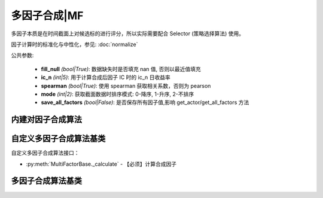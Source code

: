 .. py:currentmodule:: hikyuu.trade_sys
.. highlight:: python

多因子合成|MF
==============

多因子本质是在时间截面上对候选标的进行评分，所以实际需要配合 Selector (策略选择算法) 使用。

因子计算时的标准化与中性化，参见: :doc:`normalize`

公共参数:

    * **fill_null** *(bool|True)*: 数据缺失时是否填充 nan 值, 否则以最近值填充
    * **ic_n** *(int|5)*: 用于计算合成后因子 IC 时的 ic_n 日收益率
    * **spearman** *(bool|True)*: 使用 spearman 获取相关系数，否则为 pearson
    * **mode** *(int|2)*: 获取截面数据时排序模式: 0-降序, 1-升序, 2-不排序
    * **save_all_factors** *(bool|False)*: 是否保存所有因子值,影响 get_actor/get_all_factors 方法


内建对因子合成算法
--------------------------------

.. py:function:: MF_Weight(inds, weights, stks, query, ref_stk[, ic_n=5, spearman=True])

    按指定权重合成因子 = ind1 * weight1 + ind2 * weight2 + ... + indn * weightn

    :param sequense(Indicator) inds: 原始因子列表
    :param sequense(float) weights: 权重列表(需和 inds 等长)
    :param sequense(stock) stks: 计算证券列表
    :param Query query: 日期范围
    :param Stock ref_stk: 参考证券 (未指定时，默认为 sh000300 沪深300)
    :param int ic_n: 默认 IC 对应的 N 日收益率
    :param bool spearman: 默认使用 spearman 计算相关系数，否则为 pearson
    :param int mode: 获取截面数据时排序模式: 0-降序, 1-升序, 2-不排序
    :param bool save_all_factors: 是否保存所有因子值,影响 get_actor/get_all_factors 方法    
    :rtype: MultiFactorBase


.. py:function:: MF_EqualWeight(inds, stks, query, ref_stk[, ic_n=5, spearman=True])

    等权重合成因子

    :param sequense(Indicator) inds: 原始因子列表
    :param sequense(stock) stks: 计算证券列表
    :param Query query: 日期范围
    :param Stock ref_stk: 参考证券
    :param int ic_n: 默认 IC 对应的 N 日收益率
    :param bool spearman: 默认使用 spearman 计算相关系数，否则为 pearson
    :param int mode: 获取截面数据时排序模式: 0-降序, 1-升序, 2-不排序
    :param bool save_all_factors: 是否保存所有因子值,影响 get_actor/get_all_factors 方法    
    :rtype: MultiFactorBase


.. py:function:: MF_ICWeight(inds, stks, query, ref_stk[, ic_n=5, ic_rolling_n=120, spearman=True])

    滚动IC权重合成因子

    :param sequense(Indicator) inds: 原始因子列表
    :param sequense(stock) stks: 计算证券列表
    :param Query query: 日期范围
    :param Stock ref_stk: 参考证券
    :param int ic_n: 默认 IC 对应的 N 日收益率
    :param int ic_rolling_n: IC 滚动周期
    :param bool spearman: 默认使用 spearman 计算相关系数，否则为 pearson
    :param int mode: 获取截面数据时排序模式: 0-降序, 1-升序, 2-不排序
    :param bool save_all_factors: 是否保存所有因子值,影响 get_actor/get_all_factors 方法    
    :rtype: MultiFactorBase


.. py:function:: MF_ICIRWeight(inds, stks, query, ref_stk[, ic_n=5, ic_rolling_n=120, spearman=True])

    滚动ICIR权重合成因子

    :param sequense(Indicator) inds: 原始因子列表
    :param sequense(stock) stks: 计算证券列表
    :param Query query: 日期范围
    :param Stock ref_stk: 参考证券
    :param int ic_n: 默认 IC 对应的 N 日收益率
    :param int ic_rolling_n: IC 滚动周期
    :param bool spearman: 默认使用 spearman 计算相关系数，否则为 pearson
    :param int mode: 获取截面数据时排序模式: 0-降序, 1-升序, 2-不排序
    :param bool save_all_factors: 是否保存所有因子值,影响 get_actor/get_all_factors 方法    
    :rtype: MultiFactorBase


自定义多因子合成算法基类
--------------------------------------

自定义多因子合成算法接口：

* :py:meth:`MultiFactorBase._calculate` - 【必须】计算合成因子


多因子合成算法基类
---------------------------------------

.. py:class:: MultiFactorBase

    多因子合成基类
    
    .. py:attribute:: name 名称
    .. py:attribute:: query 查询条件

    .. py:method:: __init__(self)
    
        初始化构造函数
        
        :param str name: 名称
        
    .. py:method:: get_param(self, name)

        获取指定的参数
    
        :param str name: 参数名称
        :return: 参数值
        :raises out_of_range: 无此参数
        
    .. py:method:: set_param(self, name, value)
    
        设置参数
        
        :param str name: 参数名称
        :param value: 参数值
        :type value: int | bool | float | string
        :raises logic_error: Unsupported type! 不支持的参数类型        

    .. py:method:: clone(self)
    
        克隆操作 

    .. py:method:: get_ref_stock(self)

        获取参考证券

    .. py:method:: set_ref_stock(self, ref_stk)

        重新设置参考证券

        :param Stock ref_stk: 新指定的参考证券

    .. py:method:: get_stock_list(self)

        获取创建时指定的证券列表

    .. py:method:: set_stock_list(self, stks)

        重新指定证券列表

        :param list stks: 指定的证券列表

    .. py:method:: get_stock_list_num(self)

        获取创建时指定的证券列表中证券数量

    .. py:method:: get_datetime_list(self)

        获取参考日期列表（由参考证券通过查询条件获得）

    .. py:method:: get_ref_indicators(self)

        获取创建时输入的原始因子列表

    .. py::method:: set_ref_indicators(self, inds)

        重新设置原始因子列表

        :param list Indicator: 原始因子列表

    .. py:method:: get_factor(self, stock)

        获取指定证券合成后的新因子, 仅在 save_all_factors=True 时有效

        :param Stock stock: 指定证券

    .. py:method:: get_all_factors(self)

        获取所有证券合成后的因子列表, 仅在 save_all_factors=True 时有效

        :return: [factor1, factor2, ...] 顺序与参考证券顺序相同

    .. py:method:: get_ic(self[, ndays=0])

        获取合成因子的IC, 长度与参考日期同

        ndays 对于使用 IC/ICIR 加权的新因子，最好保持好 ic_n 一致，
        但对于等权计算的新因子，不一定非要使用 ic_n 计算。
        所以，ndays 增加了一个特殊值 0, 表示直接使用 ic_n 参数计算 IC
     
        :param int ndays: ic 的 ndays 日收益率
        :rtype: Indicator

    .. py:method:: get_icir(self, ir_n[, ic_n=0])

        获取合成因子的 ICIR

        :param int ir_n: 计算 IR 的 n 窗口
        :param int ic_n: 计算 IC 的 n 窗口 (同 get_ic 中的 ndays)

    .. py:method:: get_score(self, date[, start=0, end=Null])

        获取指定日期截面的所有因子值，已经降序排列，相当于各证券日期截面评分。

        :param Datetime date: 指定日期
        :param int start: 取当日排名开始
        :param int end: 取当日排名结束(不包含本身)
        :rtype: ScoreRecordList

    .. py:method:: get_all_scores(self)

        获取所有日期的所有评分，长度与参考日期相同

        :return: 每日 ScoreRecordList 结果的 list


    .. py:method:: set_normalize(self, norm)

        设置标准化或归一化方法（影响全部因子）

    
    .. py:method:: add_special_normalize(self, name[, norm=None, category="", style_inds=[]])
        
        对指定名称的指标应用特定的标准化/归一化、行业中性化、风格因子中性化操作。标准化操作、行业中性化、风格因子中性化彼此无关，可同时指定也可分开指定。

        :param str name: 特殊归一化方法名称
        :param Normalize norm: 特殊归一化方法
        :param str category: 行业中性化时，指定板块类别
        :param list[Indicator] style_inds: 用于中性化的风格指标列表


    .. py:method:: _calculate(self, stks_inds)

        计算每日证券合成因子，输入参数由上层函数计算后传入，如：

        待计算的证券列表 - stk1, stk2
        原始因子列表 - ind1, ind2
        则传入的 stks_inds 为：[IndicatorList(stk1)[ind1, ind2], IndicatorList(stk2)[ind1, ind2]]

        :param list stks_inds: 与证券列表顺序相同已经计算好的所有证券的原始因子列表
        :return: 按证券列表顺序存放的所有新的因子



    